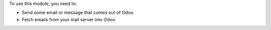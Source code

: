 To use this module, you need to:

* Send some email or message that comes out of Odoo.
* Fetch emails from your mail server into Odoo.
